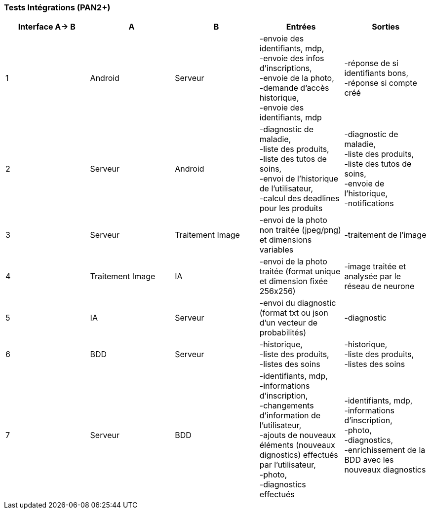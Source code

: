 ////
=== Plans de test (PAN2+)

Vous allez travailler sur chaque bloc de votre projet, et qu’il soit
informatique, électronique ou matériel, vous allez devoir faire du
test :

* tester que le bloc que vous venez de finir fait ce qu’il faut ;
* tester que le bloc fonctionne avec les blocs en amont ou en aval dans
l’architecture ;
* tester que les performances sont acceptables…
* et plus globalement, tester que le projet « marche ».

Vous allez devoir faire ce travail sur le prototype allégé, puis sur le
prototype final. C’est un travail dans le module « intégration et
tests ».

Cette section rassemble les plans de test du proto allégé et du proto
final. C’est une liste des tests à effectuer, sous la forme, pour chaque
test :

* situation/contexte
* action ou entrée à appliquer
* réaction ou sortie attendue.
////
=== Tests Intégrations (PAN2+)

////
[cols=",^,^,,",options="header",]
|====
|Fonction |Entrées |Sorties |Remarques
|reconnaissance de la maladie | Photo prise en condition réelle traitée| Vecteur de probabilité|
|====
////
[cols=",^,^,,",options="header",]
|====
|Interface A-> B |A |B |Entrées |Sorties
|1 | Android| Serveur| 
-envoie des identifiants, mdp, +
-envoie des infos d’inscriptions, +
-envoie de la photo, +
-demande d’accès historique, +
-envoie des identifiants, mdp
| 
-réponse de si identifiants bons, +
-réponse si compte créé
|2 | Serveur| Android| 
-diagnostic de maladie, +
-liste des produits, +
-liste des tutos de soins, +
-envoi de l’historique de l'utilisateur, +
-calcul des deadlines pour les produits
| 
-diagnostic de maladie, +
-liste des produits, +
-liste des tutos de soins, +
-envoie de l’historique, +
-notifications
|3 | Serveur| Traitement Image| 
-envoi de la photo non traitée (jpeg/png) et dimensions variables
| 
-traitement de l'image
|4 | Traitement Image| IA| 
-envoi de la photo traitée (format unique et dimension fixée 256x256)
| 
-image traitée et analysée par le réseau de neurone
|5 | IA| Serveur| 
-envoi du diagnostic (format txt ou json d'un vecteur de probabilités)
| 
-diagnostic
|6 | BDD| Serveur| 
-historique, +
-liste des produits, +
-listes des soins
| 
-historique, +
-liste des produits, +
-listes des soins
|7 | Serveur| BDD| 
-identifiants, mdp, +
-informations d’inscription, +
-changements d'information de l'utilisateur, +
-ajouts de nouveaux éléments (nouveaux dignostics) effectués par l'utilisateur, +
-photo, +
-diagnostics effectués
| 
-identifiants, mdp, +
-informations d’inscription, +
-photo, +
-diagnostics, +
-enrichissement de la BDD avec les nouveaux diagnostics
|====

